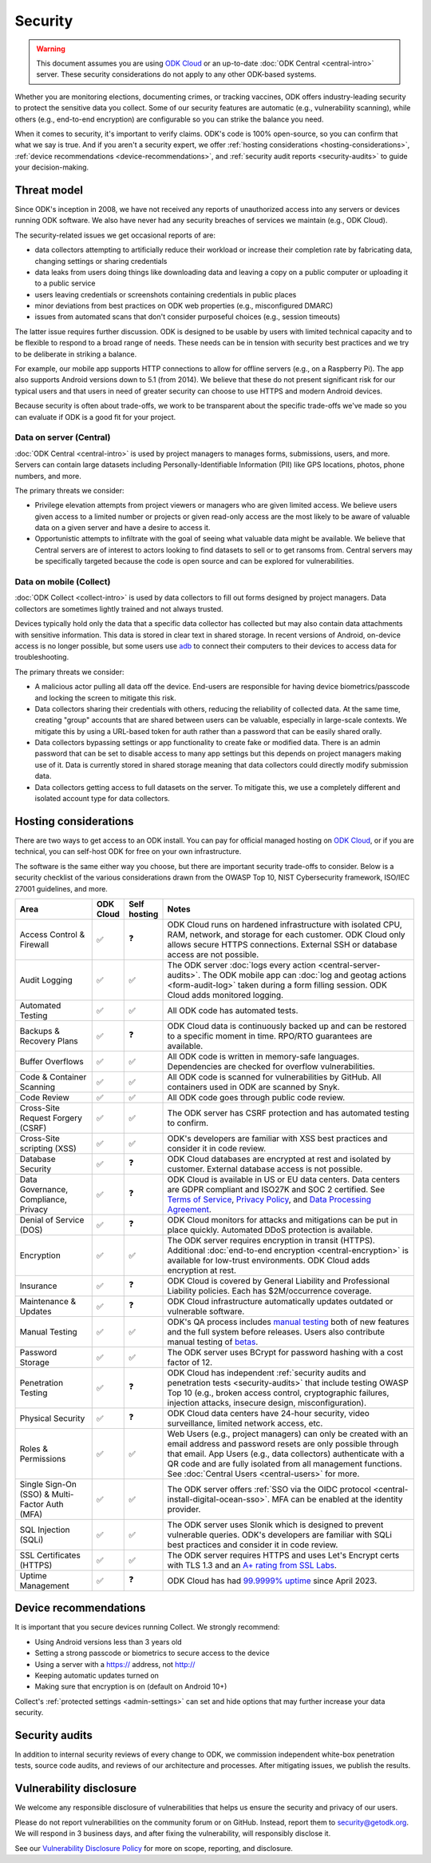 Security
========

.. warning::

    This document assumes you are using `ODK Cloud <https://getodk.org/#pricing>`_ or an up-to-date :doc:`ODK Central <central-intro>` server. These security considerations do not apply to any other ODK-based systems.

Whether you are monitoring elections, documenting crimes, or tracking vaccines, ODK offers industry-leading security to protect the sensitive data you collect. Some of our security features are automatic (e.g., vulnerability scanning), while others (e.g., end-to-end encryption) are configurable so you can strike the balance you need.

When it comes to security, it's important to verify claims. ODK's code is 100% open-source, so you can confirm that what we say is true. And if you aren't a security expert, we offer :ref:`hosting considerations <hosting-considerations>`, :ref:`device recommendations <device-recommendations>`, and :ref:`security audit reports <security-audits>` to guide your decision-making.

Threat model
------------

Since ODK's inception in 2008, we have not received any reports of unauthorized access into any servers or devices running ODK software. We also have never had any security breaches of services we maintain (e.g., ODK Cloud).

The security-related issues we get occasional reports of are:

- data collectors attempting to artificially reduce their workload or increase their completion rate by fabricating data, changing settings or sharing credentials
- data leaks from users doing things like downloading data and leaving a copy on a public computer or uploading it to a public service
- users leaving credentials or screenshots containing credentials in public places
- minor deviations from best practices on ODK web properties (e.g., misconfigured DMARC)
- issues from automated scans that don't consider purposeful choices (e.g., session timeouts)

The latter issue requires further discussion. ODK is designed to be usable by users with limited technical capacity and to be flexible to respond to a broad range of needs. These needs can be in tension with security best practices and we try to be deliberate in striking a balance.

For example, our mobile app supports HTTP connections to allow for offline servers (e.g., on a Raspberry Pi). The app also supports Android versions down to 5.1 (from 2014). We believe that these do not present significant risk for our typical users and that users in need of greater security can choose to use HTTPS and modern Android devices.

Because security is often about trade-offs, we work to be transparent about the specific trade-offs we've made so you can evaluate if ODK is a good fit for your project.

Data on server (Central)
~~~~~~~~~~~~~~~~~~~~~~~~
.. _data-on-server:

:doc:`ODK Central <central-intro>` is used by project managers to manages forms, submissions, users, and more. Servers can contain large datasets including Personally-Identifiable Information (PII) like GPS locations, photos, phone numbers, and more.

The primary threats we consider:

- Privilege elevation attempts from project viewers or managers who are given limited access. We believe users given access to a limited number or projects or given read-only access are the most likely to be aware of valuable data on a given server and have a desire to access it.
- Opportunistic attempts to infiltrate with the goal of seeing what valuable data might be available. We believe that Central servers are of interest to actors looking to find datasets to sell or to get ransoms from. Central servers may be specifically targeted because the code is open source and can be explored for vulnerabilities.

Data on mobile (Collect)
~~~~~~~~~~~~~~~~~~~~~~~~
.. _data-on-mobile:

:doc:`ODK Collect <collect-intro>` is used by data collectors to fill out forms designed by project managers. Data collectors are sometimes lightly trained and not always trusted.

Devices typically hold only the data that a specific data collector has collected but may also contain data attachments with sensitive information. This data is stored in clear text in shared storage. In recent versions of Android, on-device access is no longer possible, but some users use `adb <https://developer.android.com/tools/adb/>`_ to connect their computers to their devices to access data for troubleshooting.

The primary threats we consider:

- A malicious actor pulling all data off the device. End-users are responsible for having device biometrics/passcode and locking the screen to mitigate this risk.
- Data collectors sharing their credentials with others, reducing the reliability of collected data. At the same time, creating "group" accounts that are shared between users can be valuable, especially in large-scale contexts. We mitigate this by using a URL-based token for auth rather than a password that can be easily shared orally.
- Data collectors bypassing settings or app functionality to create fake or modified data. There is an admin password that can be set to disable access to many app settings but this depends on project managers making use of it. Data is currently stored in shared storage meaning that data collectors could directly modify submission data.
- Data collectors getting access to full datasets on the server. To mitigate this, we use a completely different and isolated account type for data collectors.


Hosting considerations
----------------------
.. _hosting-considerations:

There are two ways to get access to an ODK install. You can pay for official managed hosting on `ODK Cloud <https://getodk.org#pricing>`_, or if you are technical, you can self-host ODK for free on your own infrastructure.

The software is the same either way you choose, but there are important security trade-offs to consider. Below is a security checklist of the various considerations drawn from the OWASP Top 10, NIST Cybersecurity framework, ISO/IEC 27001 guidelines, and more.

.. csv-table::
  :header: Area,ODK Cloud,Self hosting,Notes
  :widths: 20,5,5,70

  Access Control & Firewall,✅,❓,"ODK Cloud runs on hardened infrastructure with isolated CPU, RAM, network, and storage for each customer. ODK Cloud only allows secure HTTPS connections. External SSH or database access are not possible."
  Audit Logging,✅,✅,The ODK server :doc:`logs every action <central-server-audits>`. The ODK mobile app can :doc:`log and geotag actions <form-audit-log>` taken during a form filling session. ODK Cloud adds monitored logging.
  Automated Testing,✅,✅,All ODK code has automated tests.
  Backups & Recovery Plans,✅,❓,ODK Cloud data is continuously backed up and can be restored to a specific moment in time. RPO/RTO guarantees are available.
  Buffer Overflows,✅,✅,All ODK code is written in memory-safe languages. Dependencies are checked for overflow vulnerabilities.
  Code & Container Scanning,✅,✅,All ODK code is scanned for vulnerabilities by GitHub. All containers used in ODK are scanned by Snyk.
  Code Review,✅,✅,All ODK code goes through public code review.
  Cross-Site Request Forgery (CSRF),✅,✅,The ODK server has CSRF protection and has automated testing to confirm.
  Cross-Site scripting (XSS),✅,✅,ODK's developers are familiar with XSS best practices and consider it in code review.
  Database Security,✅,❓,ODK Cloud databases are encrypted at rest and isolated by customer. External database access is not possible.
  "Data Governance, Compliance, Privacy",✅,❓,"ODK Cloud is available in US or EU data centers. Data centers are GDPR compliant and ISO27K and SOC 2 certified. See `Terms of Service <https://getodk.org/tos>`_, `Privacy Policy <https://getodk.org/privacy>`_, and `Data Processing Agreement <https://getodk.org/dpa>`_."
  Denial of Service (DOS),✅,❓,ODK Cloud monitors for attacks and mitigations can be put in place quickly. Automated DDoS protection is available.
  Encryption,✅,✅,The ODK server requires encryption in transit (HTTPS). Additional :doc:`end-to-end encryption <central-encryption>` is available for low-trust environments. ODK Cloud adds encryption at rest.
  Insurance,✅,❓,ODK Cloud is covered by General Liability and Professional Liability policies. Each has $2M/occurrence coverage.
  Maintenance & Updates,✅,❓,ODK Cloud infrastructure automatically updates outdated or vulnerable software.
  Manual Testing,✅,✅,ODK's QA process includes `manual testing <https://forum.getodk.org/t/how-the-qa-team-ensures-odk-is-reliable/49960>`_ both of new features and the full system before releases. Users also contribute manual testing of `betas <https://forum.getodk.org/c/releases/pre-releases/19>`_.
  Password Storage,✅,✅,The ODK server uses BCrypt for password hashing with a cost factor of 12.
  Penetration Testing,✅,❓,"ODK Cloud has independent :ref:`security audits and penetration tests <security-audits>` that include testing OWASP Top 10 (e.g., broken access control, cryptographic failures, injection attacks, insecure design, misconfiguration)."
  Physical Security,✅,❓,"ODK Cloud data centers have 24-hour security, video surveillance, limited network access, etc."
  Roles & Permissions,✅,✅,"Web Users (e.g., project managers) can only be created with an email address and password resets are only possible through that email. App Users (e.g., data collectors) authenticate with a QR code and are fully isolated from all management functions. See :doc:`Central Users <central-users>` for more."
  Single Sign-On (SSO) & Multi-Factor Auth (MFA),✅,✅,The ODK server offers :ref:`SSO via the OIDC protocol <central-install-digital-ocean-sso>`. MFA can be enabled at the identity provider.
  SQL Injection (SQLi),✅,✅,The ODK server uses Slonik which is designed to prevent vulnerable queries. ODK's developers are familiar with SQLi best practices and consider it in code review.
  SSL Certificates (HTTPS),✅,✅,The ODK server requires HTTPS and uses Let's Encrypt certs with TLS 1.3 and an `A+ rating from SSL Labs <https://www.ssllabs.com/ssltest/analyze.html?d=production.getodk.cloud>`_.
  Uptime Management,✅,❓,"ODK Cloud has had `99.9999% uptime <https://status.getodk.org/>`_ since April 2023."

Device recommendations
----------------------
.. _device-recommendations:

It is important that you secure devices running Collect. We strongly recommend:

- Using Android versions less than 3 years old
- Setting a strong passcode or biometrics to secure access to the device
- Using a server with a https:// address, not http://
- Keeping automatic updates turned on
- Making sure that encryption is on (default on Android 10+)

Collect's :ref:`protected settings <admin-settings>` can set and hide options that may further increase your data security.

Security audits
---------------
.. _security-audits:

In addition to internal security reviews of every change to ODK, we commission independent white-box penetration tests, source code audits, and reviews of our architecture and processes. After mitigating issues, we publish the results.

.. Below is our latest independent report. - Pen Test and Security Review (`Cure53 <https://cure53.de>`_ , July 2024)

Vulnerability disclosure
------------------------
We welcome any responsible disclosure of vulnerabilities that helps us ensure the security and privacy of our users. 

Please do not report vulnerabilities on the community forum or on GitHub. Instead, report them to security@getodk.org. We will respond in 3 business days, and after fixing the vulnerability, will responsibly disclose it. 

See our `Vulnerability Disclosure Policy <https://getodk.org/vdp>`_ for more on scope, reporting, and disclosure.
